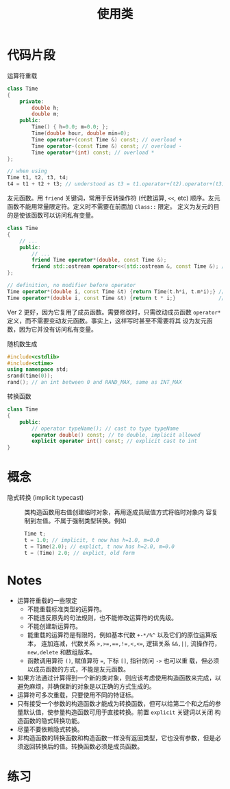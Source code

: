 #+title: 使用类
#+creator: Min-Ye Zhang

* 代码片段
运算符重载
#+begin_src cpp :eval never
class Time
{
    private:
        double h;
        double m;
    public:
        Time() { h=0.0; m=0.0; };
        Time(double hour, double min=0);
        Time operator+(const Time &) const; // overload +
        Time operator-(const Time &) const; // overload -
        Time operator*(int) const; // overload *
};

// when using
Time t1, t2, t3, t4;
t4 = t1 + t2 + t3; // understood as t3 = t1.operator+(t2).operator+(t3);
#+end_src

友元函数。用 ~friend~ 关键词，常用于反转操作符 (代数运算, ~<<~, etc)
顺序。友元函数不能用常量限定符。定义时不需要在前面加 ~Class::~ 限定。
定义为友元的目的是使该函数可以访问私有变量。
#+begin_src cpp :eval never
class Time
{
    // ...
    public:
        // ...
        friend Time operator*(double, const Time &);
        friend std::ostream operator<<(std::ostream &, const Time &); // overload <<
};

// definition, no modifier before operator
Time operator*(double i, const Time &t) {return Time(t.h*i, t.m*i);} // ver 1
Time operator*(double i, const Time &t) {return t * i;}              // ver 2, better
#+end_src
Ver 2 更好，因为它复用了成员函数。需要修改时，只需改动成员函数
~operator*~ 定义，而不需要变动友元函数。事实上，这样写时甚至不需要将其
设为友元函数，因为它并没有访问私有变量。

随机数生成
#+begin_src cpp :eval never
#include<cstdlib>
#include<ctime>
using namespace std;
srand(time(0));
rand(); // an int between 0 and RAND_MAX, same as INT_MAX
#+end_src

转换函数
#+begin_src cpp :eval never
class Time
{
    public:
        // operator typeName(); // cast to type typeName
        operator double() const; // to double, implicit allowed
        explicit operator int() const; // explicit cast to int
}
#+end_src

* 概念
- 隐式转换 (implicit typecast) :: 类构造函数用右值创建临时对象，再用逐成员赋值方式将临时对象内
  容复制到左值。不属于强制类型转换。例如
  #+begin_src cpp :eval never
  Time t;
  t = 1.0; // implicit, t now has h=1.0, m=0.0
  t = Time(2.0); // explict, t now has h=2.0, m=0.0
  t = (Time) 2.0; // explict, old form
  #+end_src
 
* Notes
- 运算符重载的一些限定
  - 不能重载标准类型的运算符。
  - 不能违反原先的句法规则，也不能修改运算符的优先级。
  - 不能创建新运算符。
  - 能重载的运算符是有限的，例如基本代数 ~+-*/%^~ 以及它们的原位运算版本，
    连加连减，代数关系 ~>,>=,==,!=,<,<=~, 逻辑关系 ~&&,||~, 流操作符，
    ~new,delete~ 和数组版本。
  - 函数调用算符 ~()~, 赋值算符 ~=~, 下标 ~[]~, 指针防问 ~->~ 也可以重
    载，但必须以成员函数的方式，不能是友元函数。
- 如果方法通过计算得到一个新的类对象，则应该考虑使用构造函数来完成，以
  避免麻烦，并确保新的对象是以正确的方式生成的。
- 运算符可多次重载，只要使用不同的特证标。
- 只有接受一个参数的构造函数才能成为转换函数，但可以给第二个和之后的参
  量默认值，使参量构造函数可用于直接转换。前置 ~explicit~ 关键词以关闭
  构造函数的隐式转换功能。
- 尽量不要依赖隐式转换。
- 非构造函数的转换函数和构造函数一样没有返回类型，它也没有参数，但是必
  须返回转换后的值。转换函数必须是成员函数。

* 练习
